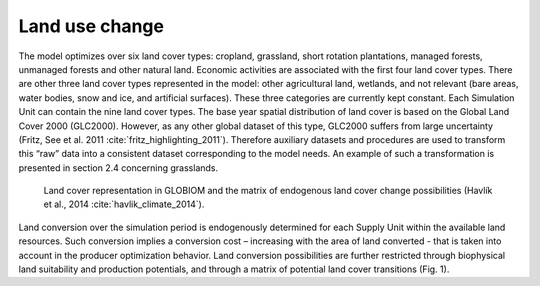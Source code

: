 .. _landuse:

Land use change
---------------
The model optimizes over six land cover types: cropland, grassland, short rotation plantations, managed forests, unmanaged forests and other natural land. Economic activities are associated with the first four land cover types. There are other three land cover types represented in the model: other agricultural land, wetlands, and not relevant (bare areas, water bodies, snow and ice, and artificial surfaces). These three categories are currently kept constant. Each Simulation Unit can contain the nine land cover types. The base year spatial distribution of land cover is based on the Global Land Cover 2000 (GLC2000). However, as any other global dataset of this type, GLC2000 suffers from large uncertainty (Fritz, See et al. 2011 :cite:`fritz_highlighting_2011`). Therefore auxiliary datasets and procedures are used to transform this “raw” data into a consistent dataset corresponding to the model needs. An example of such a transformation is presented in section 2.4 concerning grasslands.

.. _fig-globiom_land:

.. figure:: /_static/GLOBIOM_land_cover.png
   :width: 900px

   Land cover representation in GLOBIOM and the matrix of endogenous land cover change possibilities (Havlík et al., 2014 :cite:`havlik_climate_2014`).

Land conversion over the simulation period is endogenously determined for each Supply Unit within the available land resources. Such conversion implies a conversion cost – increasing with the area of land converted - that is taken into account in the producer optimization behavior. Land conversion possibilities are further restricted through biophysical land suitability and production potentials, and through a matrix of potential land cover transitions (Fig. 1). 
